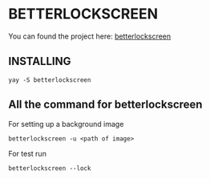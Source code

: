 * BETTERLOCKSCREEN

You can found the project here: [[https://github.com/betterlockscreen/betterlockscreen][betterlockscreen]]
** INSTALLING 
#+begin_src shell
yay -S betterlockscreen 
#+end_src

** All the command for betterlockscreen
For setting up a background image 
#+begin_src shell
betterlockscreen -u <path of image>
#+end_src

For test run 
#+begin_src shell
betterlockscreen --lock
#+end_src
